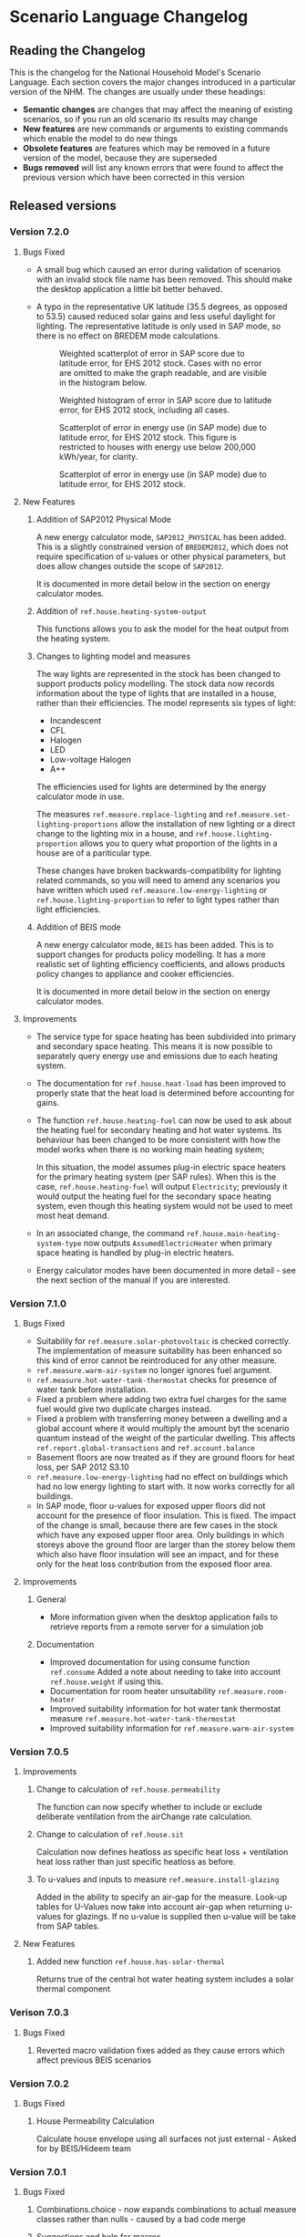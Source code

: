#+STARTUP: content
#+BEGIN_COMMENT
This is the language changelog written up as an org-mode document, so that it is not frustrating to edit. However, we must also produce a docbook version, for the rest of the toolchain to consume.

If you edit this file in emacs, whenever you save the file it will run pandoc to update the XML version. This is handled by the Local Variables: section in another comment block at the end of the file. Emacs will ask if you are happy applying that local variable when you start it up.

The build process will not do this for you right now, unfortunately, and you need to have pandoc installed.

This section is not included in the export because it is in a comment block.

If you want to cross-reference to a language element, you need to use the unique ID generated by the reference generator. There is a file produced by the nhm-language-documentation project in the simulator repository called 'xrefs.tsv', which lists the IDs produced for each element.
#+END_COMMENT
* Scenario Language Changelog
** Reading the Changelog

   This is the changelog for the National Household Model's Scenario Language. Each section covers the major changes introduced in a particular version of the NHM. The changes are usually under these headings:

   - *Semantic changes* are changes that may affect the meaning of existing scenarios, so if you run an old scenario its results may change
   - *New features* are new commands or arguments to existing commands which enable the model to do new things
   - *Obsolete features* are features which may be removed in a future version of the model, because they are superseded
   - *Bugs removed* will list any known errors that were found to affect the previous version which have been corrected in this version

** Released versions
*** Version 7.2.0
**** Bugs Fixed
- A small bug which caused an error during validation of scenarios with an invalid stock file name has been removed.
  This should make the desktop application a little bit better behaved.

- A typo in the representative UK latitude (35.5 degrees, as opposed to 53.5) caused reduced solar gains and less useful daylight for lighting.
  The representative latitude is only used in SAP mode, so there is no effect on BREDEM mode calculations.

  #+CAPTION: Weighted scatterplot of error in SAP score due to latitude error, for EHS 2012 stock. Cases with no error are omitted to make the graph readable, and are visible in the histogram below.
  [[./figures/score-bug/score-xy.png]]

  #+CAPTION: Weighted histogram of error in SAP score due to latitude error, for EHS 2012 stock, including all cases.
  [[./figures/score-bug/score-histogram.png]]

  #+CAPTION: Scatterplot of error in energy use (in SAP mode) due to latitude error, for EHS 2012 stock. This figure is restricted to houses with energy use below 200,000 kWh/year, for clarity.
  [[./figures/score-bug/energy-most-xy.png]]

  #+CAPTION: Scatterplot of error in energy use (in SAP mode) due to latitude error, for EHS 2012 stock.
  [[./figures/score-bug/energy-all-xy.png]]

**** New Features
***** Addition of SAP2012 Physical Mode
A new energy calculator mode, ~SAP2012_PHYSICAL~ has been added.
This is a slightly constrained version of ~BREDEM2012~, which does not require specification of u-values or other physical parameters, but does allow changes outside the scope of ~SAP2012~.

It is documented in more detail below in the section on energy calculator modes.
***** Addition of =ref.house.heating-system-output=
This functions allows you to ask the model for the heat output from the heating system.
***** Changes to lighting model and measures
The way lights are represented in the stock has been changed to support products policy modelling.
The stock data now records information about the type of lights that are installed in a house, rather than their efficiencies. The model represents six types of light:

- Incandescent
- CFL
- Halogen
- LED
- Low-voltage Halogen
- A++

The efficiencies used for lights are determined by the energy calculator mode in use.

The measures =ref.measure.replace-lighting= and =ref.measure.set-lighting-proportions= allow the installation of new lighting or a direct change to the lighting mix in a house, and =ref.house.lighting-proportion= allows you to query what proportion of the lights in a house are of a pariticular type.

These changes have broken backwards-compatibility for lighting related commands, so you will need to amend any scenarios you have written which used =ref.measure.low-energy-lighting= or =ref.house.lighting-proportion= to refer to light types rather than light efficiencies.
***** Addition of BEIS mode
A new energy calculator mode, ~BEIS~ has been added. This is to support changes for products policy modelling. It has a more realistic set of lighting efficiency coefficients, and allows products policy changes to appliance and cooker efficiencies.

It is documented in more detail below in the section on energy calculator modes.
**** Improvements
- The service type for space heating has been subdivided into primary and secondary space heating.
  This means it is now possible to separately query energy use and emissions due to each heating system.
- The documentation for =ref.house.heat-load= has been improved to properly state that the heat load is determined before accounting for gains.
- The function =ref.house.heating-fuel= can now be used to ask about the heating fuel for secondary heating and hot water systems.
  Its behaviour has been changed to be more consistent with how the model works when there is no working main heating system;

  In this situation, the model assumes plug-in electric space heaters for the primary heating system (per SAP rules).
  When this is the case, =ref.house.heating-fuel= will output ~Electricity~; previously it would output the heating fuel for the secondary space heating system, even though this heating system would not be used to meet most heat demand.
- In an associated change, the command =ref.house.main-heating-system-type= now outputs ~AssumedElectricHeater~ when primary space heating is handled by plug-in electric heaters.
- Energy calculator modes have been documented in more detail - see the next section of the manual if you are interested.
*** Version 7.1.0
**** Bugs Fixed
- Suitabilily for =ref.measure.solar-photovoltaic= is checked correctly.
  The implementation of measure suitability has been enhanced so this kind of error cannot be reintroduced for any other measure.
- =ref.measure.warm-air-system= no longer ignores fuel argument.
- =ref.measure.hot-water-tank-thermostat= checks for presence of water tank before installation.
- Fixed a problem where adding two extra fuel charges for the same fuel would give two duplicate charges instead.
- Fixed a problem with transferring money between a dwelling and a global account where it would multiply the amount byt the scenario quantum instead of the weight of the particular dwelling. This affects =ref.report.global-transactions= and =ref.account.balance=
- Basement floors are now treated as if they are ground floors for heat loss, per SAP 2012 S3.10
- =ref.measure.low-energy-lighting= had no effect on buildings which had no low energy lighting to start with. It now works correctly for all buildings.
- In SAP mode, floor u-values for exposed upper floors did not account for the presence of floor insulation. This is fixed. The impact of the change is small, because there are few cases in the stock which have any exposed upper floor area. Only buildings in which storeys above the ground floor are larger than the storey below them which also have floor insulation will see an impact, and for these only for the heat loss contribution from the exposed floor area.
**** Improvements
***** General
- More information given when the desktop application fails to retrieve reports from a  remote server for a simulation job
***** Documentation
- Improved documentation for using consume function =ref.consume= Added a note about needing to take into account =ref.house.weight= if using this.
- Documentation for room heater unsuitability =ref.measure.room-heater=
- Improved suitability information for hot water tank thermostat measure =ref.measure.hot-water-tank-thermostat=
- Improved suitability information for =ref.measure.warm-air-system=
*** Version 7.0.5
**** Improvements
***** Change to calculation of =ref.house.permeability=
The function can now specify whether to include or exclude deliberate ventilation from the airChange rate calculation.
***** Change to calculation of =ref.house.sit=
Calculation now defines heatloss as specific heat loss + ventilation heat loss rather than just specific heatloss as before.
***** To u-values and inputs to measure =ref.measure.install-glazing=
Added in the ability to specify an air-gap for the measure.
Look-up tables for U-Values now take into account air-gap when returning u-values for glazings.
If no u-value is supplied then u-value will be take from SAP tables.
 
**** New Features
***** Added new function =ref.house.has-solar-thermal=
Returns true of the central hot water heating system includes a solar thermal component
*** Verison 7.0.3
**** Bugs Fixed
***** Reverted macro validation fixes added as they cause errors which affect previous BEIS scenarios
*** Version 7.0.2
**** Bugs Fixed
***** House Permeability Calculation
Calculate house envelope using all surfaces not just external - Asked for by BEIS/Hideem team
*** Version 7.0.1
**** Bugs Fixed
***** Combinations.choice - now expands combinations to actual measure classes rather than nulls - caused by a bad code merge
***** Suggestions and help for macros
The desktop application now includes suggestions and help for macro arguments which are not optional.
These arguments were previously being left out, by mistake.
*** Version 7.0.0
**** New Features
***** Combinations Choice
To help with performance issues being created by using the ~combinations macro within templates combinations choice has been added to avoid the need to macro expand the scenario before validation. This expansion now happens when executing the simulaiton see =ref.combination.choice=.

***** Products Modelling
To enable modelling of some products policy changes to the NHM some new scenario language elements have been added.

For modelling of changes to energy used by appliances and cooking the =ref.measure.set-adjustment-terms= function allows you to apply a linear correction factor to the energy use of appliances or overaching energy use coooking with reference to SAP2012 L10.

For modelling the altertion of lighting elements within a house =ref.measure.lighting= has been added to alter the types of light within a house and =ref.house.lighting-proportion= has been added to allow reporting on this.
***** Health modelling
The health impact calculations from UCL and LSHTM's HIDEEM model have been integrated into the NHM.

The =ref.health-impact-of= function allows you to compute the health impact in terms of morbidity QALYS, mortality QALYS, or avoided NHS costs which result from a given change in internal temperature or fabric permeability as a result of a measure being applied.

Some supporting functions have been added to calculating the inputs to =ref.health-impact-of=.

=ref.house.permeability= represents the permeability of the house (air change rate / area).

=ref.house.sit= and =ref.house.sit-rebate= predict a realistic internal temperature in a house.

***** house.surface-area

A function =ref.house.surface-area= has been added, this returns the area of the external envelope of the dwelling (roof, floor, walls, windows and doors).

*** Version 6.5.5
**** New Features

Put back the /desired-heat-months/ property on =ref.action.set-heating-temperatures=.

This was removed in the SAP 2012 update.

This property has different behaviour to before. It now explcitly sets which months the heating will be on for. It has no effect in SAP2012 mode.

*** Version 6.5.4
**** New Features
***** Heat loss roofs and ground floors for flats
If a flat has a storey which is the top floor of its building, then it has a heat loss roof.
Similarly, its bottom storey is the bottom floor of its building (in the EHS, it is either the basement or ground floor), it will have a heat loss floor.

The measure suitability for =ref.measure.loft-insulation=, =ref.measure.solar-dhw= and =ref.measure.solar-photovoltaic= now admits flats if and only if they have a heat loss roof.
The measure suitability for =ref.measure.floor-insulation= now admits flats if and only if they have a heat loss floor.
**** Bugs Fixed
***** U-value calculation for suspended timber ground floors

This has changed from SAP 2009 to SAP 2012. It seems likely that the SAP 2009 version was a mistake.

In SAP 2009: set Rf to 0.2, then compute =Rf + 0.2=.

In SAP 2012: compute Rf based on floor insulation thickness, then compute =Rf + 0.2=.

We now implement the SAP 2012 version.

***** Stock import of solid floors

Version 6.5.0 introduced a bug where Solid floors were being reclassified as SuspendedTimber. This is now fixed.

***** Infiltrations when resetting walls.

The /infiltrations/ property in =ref.action.reset-walls= has been broken since v6.5.0. It was setting air change rate to 0.

This is now working correctly again.

***** Bug in =ref.affected-houses=
The =ref.affected-houses= command would not work correctly if used as the source group for a =ref.filter= in more than one place within a single use of the =on.construction= command.

Each =ref.filter= applied would have a cumulative effect on the contents of the next use of =ref.affected-houses=.
**** Improvements
The manual embedded in the desktop application has had additional indexing information added to it, which improves the specificity of searches for model commands.

In addition, by reading the manual for the help facility, we have learned that enclosing search queries in double quotes ="like this"= searches for the literal occurrence of the text in quotes, rather than the occurrence of all the separate words typed in.

Taken together these changes mean that when searching for model commands like =house.energy-use=, entering ="house.energy-use"= into the help will produce much better specificity of results.
*** Version 6.5.3
We don't know where this version number went.
*** Version 6.5.2
**** New Features
***** Inclusion of a test for wall thickness
Per support ticket number 83
*** Version 6.5.1
**** New Features
***** Roof Area Function

Added =ref.house.roof-area= to allow you to look at the roof area of a dwelling. This is useful when installing a solar PV measure.

**** Bugs Fixed
***** Wall Thickness

Wall thickness was not getting set in the stock import. This resulted in incorrect u-values for old solid-wall buildings.

*** Version 6.5.0
This version of the NHM has been updated to support SAP 2012 (closely, with the scenario author prevented from putting in their own override values) and BREDEM 2012 (more loosely).

This changelog primarily covers scenario language changes. For a more in-depth discussion of the energy calculator update, see ref.sap-2012-spec.

**** New Features

***** BREDEM Specific Configuration

The following three actions allow you to change some BREDEM-specific features of a house. They have no effect in SAP 2012 mode.

=ref.action.set-site-exposure= puts a house in an exposure category. This maps to a multiplier to its infiltration rate.

=ref.action.set-interzone-specific-heat-transfer= sets the rate of heat transfer from the main living area of the house to the rest of the house.

=ref.action.reduced-internal-gains= enables reduced internal gains for that house. This is supposed to apply to modern houses.

=ref.action.set-thermal-bridging-factor= is multiplied by the external area of the ddwelling to calculate the thermal bridging heat loss rate.

***** Switch Energy Calculator Modes

The =ref.scenario= element now has an /energy-calculator:/ property. This can take the values /SAP2012/ or /BREDEM2012/, and determines which rules will apply for this scenario.

There is a new counterfactual action =ref.energy-calculator=, which allows you to temporarily look at a house in a different energy calculator mode.

***** Heat Loss Intermediate Calculations

=ref.house.heat-loss= has now has an optional (unnamed) parameter which allows you to look at specific heat-loss due to /ThermalBridging/, /Infiltration/ or /Fabric/.

If you do not specify this parameter, the behaviour will be unchanged from previous releases. You will get the total specific heat loss, which is the three terms above added together.

**** Removed Features

***** Solar PV

We have removed /roof-coverage/ and /efficiency/ from =ref.measure.solar-photovoltaic=, and replaced them with /size/, which is the peak power rating of the installation measured in kW.

***** Responsiveness

The =scale.responsiveness= action has been removed. With hindsight, it was a bad feature, and we do not believe it has ever been used.

Removed the /of:/ property from =ref.house.heating-responsiveness=, since only the responsiveness of the primary space heating system is always relevant.

***** Thermal Mass

The NHM now uses a simplified method for calculating the thermal mass of a dwelling.

=wall.k-value= has been removed.

=ref.action.reset-floors=, =ref.action.reset-walls= and =ref.action.reset-roofs= have had their /k-value/ and /party-k-value/ properties removed.

**** Semantic Changes

A number of actions in the NHM are designed for tweaking values from SAP tables. In SAP 2012 mode, they will no longer have any effect:

 + =ref.action.reset-floors=
 + =ref.action.reset-roofs=
 + =ref.action.reset-doors=
 + =ref.action.reset-glazing=
 + =ref.action.reset-walls=
 + =ref.action.set-heating-schedule=
 + =ref.action.set-heating-temperatures=

*** Version 6.4.0
**** Bugs fixed
***** Flags and reports work on def-action
If an action was used at the top level of a =ref.def-action= command with the =update-flags:=, =test-flags:= or =report:= keyword arguments, and referred to in two places within the scenario, the later references would not update or test flags, or perform reporting.
***** Mistake with hypotheses
In certain fairly rare conditions, the =rise-in=, =fall-in= and =original= functions would return the wrong result when evaluated within a hypothetical situation. This has been remedied.
***** Improvements to the manual
- The heating control measure suitability has been changed to be (hopefully) more readable
- The documentation for =ref.house.annual-cost= has been changed to be more descriptive.
**** New features
***** Multiple stocks
You can now specify multiple stocks in a scenario by supplying a list of values to the scenario's =stock-id:= argument; for example writing =stock-id: [a b c]= will use all the houses from stocks =a=, =b=, and =c= together.
This does not affect old scenarios with a single stock, but should make it easier to work with stocks for multiple countries.
***** Automatic use of =filter=
It is now possible to write logical tests in any place where you would write a group of houses.
The logical test will have an "implicit" =ref.filter= command added to it, so where you would previously have written =(filter (X))= you may now write just =(X)=.
Note that to use =filter='s second argument (a specific set to filter, rather than the whole population) you will still have to write it out in full.
***** Addition of =fail-unless=
The =ref.fail-unless= command has been added, to make a common pattern easier to write.
*** Version 6.3.2
**** Bugs fixed
***** Batch reports work properly in the desktop application
A mistake whereby only the last year's output for reports from each part of a batch run was present in the output in the desktop version of the NHM has been fixed.
*** Version 6.3.1
**** Bugs Fixed
***** Summer Boiler Efficiencies
Changed the default summer boiler efficiency to -10% (10% less than the winter efficiency) based on a re-analysis of the Product Characteristics Database 2009 (PCDB).

Added a note to the manual to explain when this number is and is not likely to be accurate.

**** New Features
***** Choose how to weight your stock.
      =ref.scenario= now has a field /weight-by:/ which accepts any number, or any function of a house which produces a number.

      The intention is that you could use =ref.house.static-number= here to weight based on the household weight instead.

      The default value for the /weight-by:/ field is =weight-by: (house.weight)=. This weights by the survey's dwelling case weight, so this feature will not change the behaviour of any existing scenarios.

**** Semantic Changes
***** Stock weights are now decimals
      Previously, you could input the dwelling case weight and household case weight in the stock as decimals, but they would be rounded to integers before use.

      We have removed this rounding step.

*** Version 6.3.0
    These are fixes relating to [[https://cseresearch.atlassian.net/browse/EXS-108][EXS-108]].

**** Bugs Fixed
***** Space heating systems used the total hot water fraction
      Space heating systems were incorrectly calculating their share of the space heating output by comparing their space heating fraction to the total hot water fraction (summed over all sources of hot water). This bug has now been fixed.

**** Obsolete Features
***** Point-of-use-hot-water
      =ref.measure.point-of-use-hot-water= is now obsolete. This measure was used as a backup water heater when a dwelling's boiler was broken. This backup behaviour now happens automatically as specified by SAP, so the measure is no longer useful.

**** Semantic Changes
***** Space heating fraction is now derived
      The space heating fractions are now derived according to SAP 2009 when you run the energy calculator. The following rules apply:
   + If a primary heater is present, calculate the secondary heating fraction based on the primary heater, as per SAP table 11.
   + If no primary heater is present, assume 10% of the heat will be generated by secondary heaters ("Other electric heaters in SAP table 11"). Produce the other 90% from assumed portable electric heaters.
   + If no secondary heater is present, but the primary heater is a storage heater, then secondary heating is *required*. Assume the portable electric heaters are the secondary heater.
   + If no secondary heater is present, generate the remaining heat from the primary heater.

Note that, for heat-pumps, we use the /Heat pump, data from Table 4a/ entry of Table 11 (10% of heat produced by secondary system). This is because the model does not have the data required to implement the lookups in Appendix N.

***** Removed concept of water heating fraction
      SAP 2009 does not have a concept of a water heating fraction. All the hot water should be produced by the primary system if present, or the secondary system if the primary is missing, or by assumed electric heaters if no water heaters at all are present. This is now correctly implemented.

***** Automatic behaviour when breaking the boiler
      =ref.measure.break-boiler= no longer includes the properties /room-heater/ and /water-heater/. Portable electric heaters will now automatically be used as backups for missing heating systems as specified by SAP 2009.

***** Removed backup property from room heaters
      =ref.measure.room-heater= no longer has a /backup/ property. This property is no longer useful as we are automatically using portable electric heaters as backup heaters. Existing scenario which use /backup/ will need to be amended to remove it.

***** Removed scale.efficiency
      =scale.efficiency= has been removed from the language. We decided that it was redundant - you can easily create a template which does the same with other language pieces. Additionally, its behaviour was confusing when applied to homes with boilers, as they have two efficiency numbers (winter and summer).

***** Explicit winter and summer efficiency for boilers
      =ref.measure.standard-boiler= and =ref.measure.combi-boiler= no longer have a /efficiency/ property. This has been replace with two properties /winter-efficiency/ and /summer-efficiency/. These may be set as a proportion.

      There is an additional option for /summer-efficiency/: it may be specified as 0 or a negative number. In this case, our actual summer efficiency will be that much lower than /winter-efficiency/ value.

      The default value for /winter-efficiency/ is the same as the previous default value for /efficiency/.

      The default value for /summer-efficiency/ is -1%. (That is, 1% lower than winter efficiency). This is based on a linear regression against the 2009 Product Characteristics Database (PCDB) data, which found this relationship to be true for almost all boilers in that dataset.

***** Renamed measure.change-boiler-efficiency
      =measure.change-boiler-efficiency= has been renamed to =ref.action.change-efficiency=. It's /to/ argument has been removed and replaced with /winter-efficiency/ and /summer-efficiency/, which behave in a similar way as described above for installing boilers.

      One of /winter-efficiency/ or /summer-efficiency/ may be left unset for this action, in which case the existing value will be kept.

      /winter-efficiency/ is also used as the main efficiency for other types of heaters than boilers (and as COP for heat pumps).

      /summer-efficiency/ is ignored for heaters which are not boilers.

***** house.heating-efficiency changes
      =ref.house.heating-efficiency= now has an additional property /measurement/.

      This can take one of three values: /Winter/, /Summer/ and /InSitu/.

      Winter and Summer return the relevant seasonal efficiencies for boilers, and are identical to the previous behaviour of house.heating-efficiency for other kinds of heat sources.

      InSitu calculates an effective efficiency for the heating system by taking the amount of heat it supplied and dividing it by the amount of fuel it used. This is useful if you want to get an idea of the effects of SAP's internals.

*** Version 6.2.2 [8th October 2015]
**** Bugs Fixed
***** house.all-walls matched all houses
      A mistake in the code for =ref.house.all-walls= caused it to be true in all cases. This bug has now been removed.
***** house.sum-transactions case-sensitivity
      The =ref.house.sum-transactions= function was unable to restrict the transactions summed using transactions whose tags included capital letters. This made it impossible to sum capital cost transactions, as they are tagged =:CAPEX=; behind-the-scenes this was caused by the automatic lowercasing of all user-entered flags and tags, but a lack of lowercasing of the built-in tags.

      This has been fixed so that the transaction matching is consistent with all other tag matching (it is case-insensitive).
***** Transaction tags reference includes capex
      The automatically generated list of all default transaction tags accidentally omitted the =:CAPEX= tag; that tag should now be in the list.
**** New features
***** Improvement to =select.weighted=
      The documentation to =ref.select.weighted= has been improved in response to user feedback, and the weight function can now be specified as the first argument without having to use the superfluous =weight:= keyword.
***** Easier date specification
      As many of the dates written in scenarios are annual, you can now write years instead of full dates to indicate the first of January; for example, =01/01/2014= can now be written simply as =2014=.

      In addition, annual date ranges which previously were written as 'regularly' can now be written as two literal dates with two dots between them. For example =01/01/2014..01/01/2020= is equivalent to =(regularly from:01/01/2014 until:01/01/2020)=. This also admits the above shorthand, so you can write =2014..2020=.
***** Improvement to =ref.house.sum-transactions=, =ref.net-cost=, =ref.predict-obligations= and other transaction-related functions
      All functions which match transactions can now specify a list of required and forbidden tags using patterns, which work in the same way as the =test-flags:= argument on measures. This should simplify the production of aggregate information.
**** Semantic changes
***** Changes to built-in tags
      In previous versions, all built-in transaction tags started with a colon, like =:CAPEX=, =:subsidy= and so on. All of these tags are still produced, but additional tags are also added which don't start with a colon, like =CAPEX= and =subsidy=. This makes it easier to write commands which match these tags.
*** Version 6.2.1 [Not published]
**** Bugs Fixed
***** Stock import not using draught stripped proportion
      A mistake in the DTO importing code caused the draught stripped proportion field to be ignored, leaving dwellings in the stock with a draught stripped proportion of 0 (the default if unspecified).
      This bug has been fixed, but will only affect newly imported stocks.
*** Version 6.2.0 [Not published]

    This version was not published, and only exists for technical reasons of little interest.

**** New features
***** More useful handling of =Electricity= as a fuel
      The =Electricity= fuel type is normally only used in the model to describe what kind of heating system you want to put in, or what the heating fuel of a house is. Energy use is broken down into =PeakElectricity= and =OffPeakElectricity=, and the =Electricity= consumed is internally always zero (to prevent double-counting).

      In response to DECC request EXS-64, the definition for =ref.house.energy-use=, =ref.house.fuel-cost= and =ref.house.emissions= have been amended to treat the argument =by-fuel: Electricity= as a special case, which will always compute the sum of the values that would be produced if you used =by-fuel:PeakElectricity= and =by-fuel:OffPeakElectricity=.

      The behaviour of these terms and the rest of the model is unchanged in all cases except when =by-fuel: Electricity= is supplied, so (for example) you will still want to supply separate peak and off-peak prices in tariff definitions.

      This change was made to resolve JIRA ticket EXS64.
**** Semantic changes
***** Change to =Electricity= handling in =ref.house.fuel-cost=, =ref.house.energy-use= and =ref.house.emissions=
      As mentioned in /new features/ above, these functions now behave differently if you use them with the argument =by-fuel:Electricity=. Previously =house.energy-use= and =house.emissions= would always return zero, and =house.fuel-cost= /could/ produce a value, but only for strangely defined tariffs. These functions will now compute the sum of the values for =PeakElectricity= and =OffPeakElectricity= instead.
*** Version 6.1.0 [30th July 2015]
**** New Features
***** Addition of =ref.house.flags= and extension of flag matching
      The =ref.house.flags= element has been added, which is useful in reports to output which flags from many possibilities are are on a house, rather than producing one column for each flag. This was added to make a scenario for the CCC easier to analyse.

      As part of this change, the rules for matching and adjusting flags have been extended (in a backwards-compatible way) to support more complicated pattern matching. To give some examples, you can now use =test-flags: [something-*]= to test whether a house has a flag starting with =something-=, or =update-flags: [!something-* something-or-other]= to remove all flags starting with =something-= and then add a flag =something-or-other=. More complicated patterns are supported; see the documentation for a flag related element for more details.
***** Addition of =ref.house.has-solar-photovoltaic=
      You can now use =ref.house.has-solar-photovoltaic= to test whether a house has solar PV or not. This was added as a request from DECC central modelling.
***** Improved performance for loans
      The model's performance when simulating many loans should now be faster, especially when loans have the =tilt:= parameter specified. This work was done whilst looking at a scenario which involved a lot of loans.
***** Change to the handling of build year in stocks
      In response to JIRA request EXS-43 the way dwellings are created from stocks has been changed so that houses are constructed on their build year; this is the very first thing that happens in each year.

      To make this easier to use correctly in a scenario, the top-level =ref.on.construction= command allows you to schedule commands to be run whenever new dwellings are constructed.
***** Amendment to =ref.summarize=
      The =ref.summarize= command now allows the set to summarize to be specified as the second unnamed argument, as well as using named argument =group:=. This change was made to improve consistency with other set-processing commands. The existing syntax remains compatible.
**** Semantic changes
***** Change to the handling of build year in stocks
      Because cases from the stock now only appear in the simulation from the start of their build year onwards, old scenarios whose start date was earlier than the build date of some cases in a stock may produce different results, as previous anachronistic dwellings will no longer be present in the simulation. For example, if you were to run a scenario with start date 1/1/0000 it would now typically have no houses at scenario start.
**** Bugs fixed
***** Error in =repeat= removed
      In previous versions the =ref.repeat= command would incorrectly preserve only the value of the first modified variable defined to be =on:simulation= when more than one such variable was used in the =preserve:= argument. The =preserve:= argument now works correctly.
*** Version 6.0.0 [8th June 2015]
**** Semantic changes
***** Change to random number generation
      Unfortunately the mechanism introduced to support repeatable use of random numbers within the =ref.scheduling.repeat= command in v5.1.4 also introduced some statistical artifacts in random numbers consumed within hypotheses that never become true. For example, if you were to use a uniform random number to perturb the objective in the =ref.in-order= command, it would not be as uniform as it should be. In this version those artifacts have been fixed, at the expense of consistency of randomness between the two versions.

      This issue was detected during the development of RHI scenarios.
***** Stricter validation of =ref.lookup= and =lookup-table=
      In previous versions, you could define a =ref.lookup= or =lookup-table= which tried to match functions on values they would never produce (for example, checking whether a dwelling's region was =MainsGas= by mistake). From this version onward, the coordinates in lookups and lookup tables are validated against the possible values for the associated key function.

      This change was made in response to a mistake in an RHI policy scenario where the wrong key function was accidentally used, which caused unexpected behaviour in the scenario.
***** Stricter validation of =ref.is=
      =ref.is= now produces validation warnings if some of the values to match are not possible outputs from the function being tested. For example, if you were to write =(is house.heating-fuel MiansGas)= (a typo), a validation error message will be produced which indicates that =MiansGas= is not a possible value for =house.heating-fuel=.

      This change was made because of confusion during the development of RHI scenarios caused by its lack.
***** Defaults in =ref.context.carbon-factors=
      In previous versions of the model, the default carbon factors were taken from SAP 2009. If you specified new carbon factors using =ref.context.carbon-factors=, the defaults would be entirely replaced. For example, writing

      #+BEGIN_SRC lisp
        (context.carbon-factors
         (group fuels:PeakElectricity
                carbon-factor: 0.5))
      #+END_SRC

      would set the =PeakElectricity= factor to 0.5, and all other factors to an implicit zero. This has been changed so that the default SAP 2009 carbon factors are retained unless a =group= in =ref.context.carbon-factors= replaces them.

      This change was made in response to some confusion caused in a scenario developed by the CCC.
***** Restricted precision in efficiencies
      The precision with which efficiencies are represented has been restricted to 0.1% across the model.

      This change was needed to improve memory efficiency so as to make some complex scenarios developed for the RHI feasible to run.
***** Reduced precision for energy use and carbon emissions
      The precision with which energy use and carbon emissions are represented has been reduced from a 64-bit IEEE 754 floating point number to a 32-bit IEEE 754 floating point number. This should not have any practical impact, but it will produce very small changes in the values produced by existing scenarios for these quantities, and marginally reduce the precision with which they can be represented. However, the loss of precision will be far from the decimal point.

      This change was needed to improve memory efficiency so as to make some complex scenarios developed for the RHI feasible to run.
**** New features
***** Hybrid Heat Pumps and Gas Heat Pumps
      The model's representation of heat pumps has been changed to allow non-electric heat pumps and hybrid heat pumps to be represented. Existing heat pumps in scenarios will still default to electricity, as these changes only take effect when the new parameters to =ref.measure.heat-pump= are supplied.

      The treatment of non-electric heat pumps is identical to electric heat pumps, except the fuel consumed is all of one sort (rather than being peak / off-peak). The =fuel:= argument to =measure.heat-pump= can be used to select a fuel.

      Hybrid heat pumps are represented in a manner suggested by the RHI team; three additional parameters are provided:

      1. =hybrid-fuel:=, which specifies the fuel used by the burner in the hybrid part of the heat pump,
      2. =hybrid-efficiency:=, which is computed to determine the efficiency of the hybrid part of the heat pump, and
      3. =hybrid-ratio:=, which is a list of twelve numbers intended to be used to set the heat-pump to hybrid burner output fraction in each month of the year.

      When a hybrid heat pump is installed, all hot water is produced using the hybrid fuel at the hybrid efficiency. In each month of the year, space heat is produced according to the hybrid ratio for that month (if the hybrid ratio is 1, all space heat is produced from the hybrid fuel at the hybrid efficiency; if 0, the space heat is produced using the heat pump as normal).

      This is in line with the indications given in [[#http://www.daikin.co.uk/binaries/FINAL%20-%20Installer%20Brochure%20-%2010.02.2014_tcm511-305363.pdf][this documentation]] about the Daikin Altherma hybrid heat pump.

      /Users should note/ that this approach suffers from the same problems as using an average seasonal performance factor for a heat pump, but with some additional complications. The performance of a heat pump is determined by a (typically asymmetric, nonlinear) function of the circulating temperature and the heat store temperature. These two values are in turn functions of exterior temperature, emitter performance, the dwelling's heat loss, and thermostat settings. A choice of SPF, and equally of the monthly hybrid ratios, implies a choice of distribution over all of these factors which can then be used to produce an average performance; such an average performance will by systematically biased when the distribution over one of the factors changes (for example when considering the geographical relationship to climate). In addition, because a hybrid heat pump is likely to select fuel based on /economic/ considerations, the hybrid ratios also imply an additional choice of relationship between the costs of different fuels.

      These changes were added to aid modelling the RHI.
***** Opimisation with the =ref.in-order= element
      To support modelling the renewable heat incentive, the =in-order= command has been added. This is a fairly flexible command which can perform actions in an optimal order presuming certain conditions pertain (mainly that the quality of the actions must be independent). This can be used to allocate the most cost-effective measures subject to supply-chain constraints, for example.

      This was added to support modelling the RHI, and the CCC's analysis of the fifth carbon budget.
***** Defining supply chains with the =ref.consume= command
      As a convenience for representing supply chains, or other constrained resources the =consume= command has been added.

      It is an action which either takes some amount off a variable representing a limited quantity, or fails if there is not enough left for that to be possible. Used within a =do= command, it prevents the command from exhausting the limited resource.

      This was added to support modelling the RHI, and the CCC's analysis of the fifth carbon budget.
***** Computing expected future values (like present cost) with =ref.future-value=, =ref.exponential-discount= and =ref.house.annual-cost=

      To support modelling the renewable heat incentive, and because it will be of wider user, the old =npv= function has been superseded by a more flexible replacement set of tools.

      Firstly, the =future-value= element has been added; this will predict the (un-discounted) sum of any other function over some horizon. To produce a discounted sum, the =exponential-discount= term has been added, which computes an exponentially discounted version of another function, when used inside =future-value=. Finally, since the previous version of npv always computed the discounted sum of all annual costs a house would have to pay, the =house.annual-cost= element has been added.

      The behaviour of the old NPV can be reproduced with:

      #+BEGIN_SRC
      (def-function old-npv
        (+ (net-cost)
           (future-value
            predict:[]
            horizon:10
            (exponential-discount
             rate:5%
            (house.annual-cost)))))
      #+END_SRC

      However, unlike the old NPV, you can modify the function to be predicted (so it can be a restricted subset of costs, or something which is not a cost), you can change the discounting rule to be anything you would like (for example, =ref.hyberbolic-discount= has also been added), and you can control which time-sensitive aspects of the calculation should or should not be predictable.

***** Predicting annual costs with =ref.house.annual-cost=
***** Newly named =ref.capital-cost= and =ref.net-cost=
=capital-cost= is a new name for =cost.capex=, and =net-cost= is a new name for =cost.sum=. These were chosen with the RHI team, to try and make functions using them more readable. Their documentation has also been improved.
***** Unified reports with =ref.def-report=
      Aggregate and probe reports have been replaced with a single unified syntax for defining a report in the =def-report= command.

      To use this, you write =def-report= in your scenario to define a new report, and then you can use the =send-to-report= action or the =report:= argument on most actions in the model to report on a house. For example

      #+BEGIN_SRC
        (def-report my-report
          (cut name:by-morphology MORPHOLOGY FORM)

          (column name:ENERGY value: house.energy-use aggregates: [mean min max])
          (column name:MORPHOLOGY value: house.morphology)
          (column name:FORM value: house.built-form))
      #+END_SRC

      Defines three outputs:

      1. a disaggregated report with the three named columns, called =my-report=
      2. a default summary report, with the mean, min and max of the energy column, broken down by where the report is used and the success or failure of measure that communicate with it, called =my-report-summary=
      3. an additional summary report with the mean, min and max of the energy column broken down by morphology and built form, called =my-report-by-morphology=

      To use the report, you can then write

      #+BEGIN_SRC
        (on.dates (regularly)
                  (apply (send-to-report my-report)))
      #+END_SRC

      This will update the disaggregated and aggregated outputs every year

      In addition, where you would previously have used a =probe= around a measure, you can now write:

      #+BEGIN_SRC
        (measure.wall-insulation type:cavity ... report: my-report)
      #+END_SRC

      This will log into the report before and after any house has this measure applied to it, including information about:

      - all the requested columns
      - what house is being reported on
      - why the house is being reported on (i.e. which measure sent it to the report)
      - the date
      - whether or not the state of affairs in the report is ultimately selected to become true (for example when used in a choice alternative)

      This feature was added with the =in-order= command, to provide an easy way to see disaggregated and aggregated effects of performing it. There was no existing feature which would allow disaggregated information from such a command.

***** Consistent heating fuel with =ref.house.heating-fuel=
      The =house.main-heating-fuel= command produces an inconsistent coding with all other parts of the language that refer to fuels, which used underscores to separate words rather than uppercase (so =MainsGas= was instead =MAINS_GAS=). =ref.house.heating-fuel= has been added as an alternative which uses a consistent coding.

      This change was made as the confusion caused some unexpected mistakes in the development of RHI scenarios.
***** Addition of =ref.round= function
      The =ref.round= function allows you to round a numeric value to the nearest, least greater, or greatest lesser multiple of of another. This was added to help express uncertainties in the renewable heat incentive, without having ridiculous degrees of spurious precision.
***** Increased memory efficiency
      To support modelling some RHI scenarios, various bits of the model have been tuned to be more memory efficient. This should also improve the speed of validation, and the speed with which large scenarios run. It may also marginally reduce the speed with which simpler scenarios run, as an unvaoidable trade-off.
**** Obsolete features
***** Categorical function =ref.house.main-heating-fuel=
      As mentioned, this has been superseded by =ref.house.heating-fuel=. The old form has not been removed, so the semantics of existing scenarios are unchanged. However, it is a potential pitfall, and ought to be phased out.
***** Renaming of =ref.cost.sum= and =ref.cost.capex=
      As mentioned above, =cost.sum= has been renamed to =net-cost= and =cost.capex= to =capital-cost=. Their meaning is unchanged, but their previous naming has repeatedly caused some confusion; in particular, =net-cost= seems like more appropriate terminology.

      This change was made to clarify the definition of NPV functions in RHI and CCC scenarios.
**** Bugs removed
***** Delayed actions are no longer scheduled if they are in a hypothesis which does not succeed
      In previous versions, if you used =ref.action.delayed= within a hypothetical which was not selected, the action would still be performed. For example, writing
      #+BEGIN_SRC
        (under
         (action.delayed
          action: (measure.wall-insulation)
          delay: "0 seconds")
         evaluate:1)
      #+END_SRC
      Would cause the house to get wall insulation, even though the measure was happening in an =under= statement and so should have no side-effects.
*** Version 5.1.4 [March 2015]
**** Semantic Changes
     - The addition of =repeat= required a change to the way random numbers are stored and moved in the scenario. This will change the behaviour of existing scenarios which use random numbers. As of this version, using a random number within one hypothetical condition does not affect the random numbers produced in other hypothetical conditions. This means that, for example, when the repeat action repeats a use of the =sample= command, the same sample is produced.
     - Insulation measures have been changed so that they will no longer validate without having a thickness supplied.
**** New Features
***** Addition of =ref.scheduling.repeat=
      A new element =ref.scheduling.repeat= has been added, which can be used inside =on.dates= to repeat the execution of things like =apply= until a particular condition is met.

      In addition, the repeat element can be configured to re-try its actions from scratch, preserving only the side-effects on a user-defined list of variables, allowing for a very limited kind of optimisation. For example, you can repeatedly attempt the offering of a subsidised measure with a non-linear takup against subsidy level, preserving only changes to the level, until sufficiently many measures are taken up.
***** Stricter validation of insulation measures
      All the insulation measures have been modified so that they /require/ a value for the =thickness:= argument. In previous versions, it was legal to write the measures without a thickness, but the default value for the thickness, resistance and u-value are all zero. The way that the model keeps track of the presence of insulation is through a change to the thickness, so a measure without a thickness would not affect the insulated status of the wall, as far as the model is concerned.

      Since this caused some understandably confusing results, a validation rule has been added requiring the thickness to be positive.
**** Bugs removed
***** Mistake in =ref.decrease=
      In previous versions, the implementation of decrease was reversed, so that =(decrease x 1)= was equivalent to =(set x (- 1 x))= rather than =(set x (- x 1))=.
*** Version 5.1.3
**** Language Changes
***** Improvement of =interpolate=
      The =ref.interpolate= function has been improved to support linear interpolation into an arbitrary piecewise curve; instead of interpolating between two points, you can now specify as many points as you like. This is also possible using the =lookup-table= macro, but a direct use of interpolate may be easier to read and write, and can extrapolate beyond the ends of the function if desired.

      This is intended to be useful for specifying pricing or sizing functions derived from real data, and was done for modelling the RHI.
***** Improvement of =finance.with-loan=
      =ref.finance.with-loan= has been improved so that the =term:=, =rate:= and =tilt:= arguments can all be specified using run-time functions rather than fixed constants.

      These changes were required for modelling the RHI.
***** Change to definition of NPV
      =ref.npv= has been redefined so that the =discount:= argument is used to discount future costs according to a annual geometric progression whose multiplier is 1/(1+rate). Previously, the discount argument discounted costs according to an annual geometric progression with a multiplier of (1-rate).

      This makes the discount rate for NPV analogous to the current rate of interest, rather than the degree of depreciation of uninvested capital as it was before.

      This change was required for modelling the RHI.
*** Version 5.1.2
    This version number was skipped for reasons to boring to describe.
*** Version 5.1.1
**** Language Changes
***** Sequencing of probe outputs
      Probe elements behaviour has been changed so that report columns are produced in the same order as the =capture:= argument lists them.  Previously they were produced in alphabetical order. In a related change, the documentation for probes has been updated to point out that the =name:= argument for any probed value can be used to determine the column heading in the report.
***** Improvement of solar PV model
      The solar photovoltaic model now distinguishes between energy used within the dwelling and energy exported to the grid. Scenarios can set the maximum proportion of generation which can be used within the dwelling, and a new fuel type has been introduced to allow the price for exported electricity to differ from the price of consumed electricity.
***** Improvement of =ref.action.remove-fuel-charge=
      =action.remove-fuel-charge= can now be used to remove /all/ additional charges included in a dwelling's tariff, without having to know which charges may have been added. This is useful in performing a calculation within an =under= function in which you want to be sure that a certain set of tariffs are being used, such as when calculating a SAP score.
***** Addition of random number state to sequence report
      The sequence report now has an additional column which gives the random number generator's internal state after each event is processed. This is only useful for determining at what point the random behaviour in two different runs has diverged.
***** Improvements to include and ~module
      To help with the creation of reusable modules, a new include elemnt has been added, =include-modules=, which /only/ includes modules or other =include-modules= statements in the top level of the referenced scenario. In addition to this, it is now legal to define a module twice; only the first definition has any effect.

      The upshot of this is that if you have modules which depend on each other, you no longer need to make sure you only include each of these dependencies once.

      In addition, local names within a module can now be written directly by prefacing them with a slash; for example, the following

#+BEGIN_SRC lisp
    (~module M
          (template T [] /my-identifier))
#+END_SRC

      is equivalent to

#+BEGIN_SRC lisp
    (template M/T [] M/my-identifier)
#+END_SRC

      This special handling also applies to names starting with =#/= or =!/=, in which cases the module name is inserted before the slash, but after the punctuation.
***** In-scenario assertions added
      To make it easier to check scenarios are working as intended, the =ref.assert= element has been added to the language. This can be used within any of the scheduling elements (like =on.dates=), to test that a given condition holds at a certain point in the scenario, either for every house in a particular set, or for the simulation as a whole. Assertions can be configured to produce a warning, or to stop the simulation from running if they fail.
***** house.insolation element added
      =ref.house.insolation= is a new element which lets you determine the average amount of insolation on an inclined plane under current weather conditions for the house, in kWh/year.

      This was added to support modelling the RHI, specifically to implement the MCS methodology for sizing solar thermal.
***** house.air-change-rate added
      =ref.house.air-change-rate= is a new element which lets you access the energy calculator's prediction of the air change rate within a house.
***** house.volume added
      =ref.house.volume= is a new element which provides the volume of a house in cubic metres.
***** house.heat-load added
      =ref.house.heat-load= is a new element which provides the mean heat load in a house. It was added to support modelling the RHI.
***** Simpler referencing
      In previous versions of the NHM, references to previously defined variables, actions, tests and so on had to be preceded with a =#= symbol. It is now possible simply to use the name, without a =#= symbol, although the old syntax is still supported.
***** Improved error messages
      The error messages associated with some common scenario mistakes have been improved, to better signal the nature of the error.
***** Bounds checking on values calculated at runtime
      Most values which are computed at runtime are now bounds-checked, and warnings will be generated if they are not sensible. Checked values include heating system efficiencies, sizes, capex, opex, and hot water tank sizes; for example, if a measure's pricing function produces a negative price, a warning will be generated and the price will be clamped to zero.
***** Profiling information
      The top-level scenario element now has an argument =profile-depth:= which can be used to profile the running of your scenarios; if it is set to a positive number, an additional report will be generated showing how long different parts of the scenario are taking to run.
***** Multiple-value set, with counterfactuals
      The =set= action can now set multiple values at once, and can impose a counterfactual condition for computing those values. This makes it a more efficient alternative to repeated use of the =under= function, for example in the case where disaggregated fuel use is required under some complex set of counterfactual assumptions:

#+BEGIN_SRC lisp
    (set
          [mains-gas electricity]
          [(house.energy-use by-fuel:mainsgas) (house.energy-use by-fuel:peakelectricity)]
          under:(my-assumptions-template))
#+END_SRC

**** Bugs Fixed
***** Uninsulated lofts imported correctly
      An oversight in the stock import code which meant that only dwellings with some loft insulation were considered to have a loft has been corrected; the EHS variable =FLITYPES= in the =services= file is now used to determine the presence of a loft. This increases the number of dwellings suitable for loft insulation in most stocks.
***** Non-determinism eliminated
      A programming error which produced a very occasional non-determinism between runs has been eliminated, ensuring total repeatability of pseudorandom model behaviour.
***** Validation faults corrected
      A fault in =set= which broke the validator when the first argument (the variable to set) could not be resolved has been corrected.

      Various other validation errors have been made more informative.
***** Energy calculation ventilation effects corrected
      A fault in the energy calculator has been corrected. Previously, the SAP adjustment which increases household ventilation in low-ventilation buildings was applied /before/ the SAP adjustment which takes account of local wind speed when calculating the air change rate for a house. This caused a small excess increase in air change rate for those houses in which the structural air change rate was below 1, but the effect of local exposure would have raised it above one. The adjustments are now applied in the correct order (exposure effects first, occupants' adjustment second).

      The effect of the correction is small; under SAP 2012 assumptions, for the EHS 2012 stock, the mean energy use has decreased from 22772.73 kWh/year to 22753.2 kWh/year. The maximum has been reduced from 323656 to 323616, and the minimum from 3206 to 3162
*** Previous versions
    This changelog ends here; there are changelogs for previous versions stored in the source control system, which are available on request.
** Future features
   These are features which have been requested for future versions.
*** Commands to create houses from archetypes
    At the moment houses can be copied with =ref.action.construct= or destroyed with =ref.action.demolish=. These commands are of limited use because:

    - They can only create copies of existing houses
    - They cannot reweight the copies

    In a future version, the stock will be extended to allow storage of /archetypal/ houses, with zero weight, which represent buildings that might be constructed in the future. New language commands will allow you to construct new houses within simulation by creating them from the archetypes in the stock. This will allow you to define expectations for new build, without having to find analogous existing houses and copy them.
* Energy Calculator Modes

The NHM energy calculator can operate in several different /modes/.
Changing the calculator mode affects man of the input assumptions the energy calculator uses.

The energy calculator mode can be set for the whole scenario using the =energy-calculator:= argument to the =ref.scenario= command.
It can be changed for a particular calculation using =ref.under= or with the =ref.counterfactual.energy-calculator= command.

Here is a summary of what assumptions are used in each mode. The *Physical parameters* below cover u-values and glazing parameters (frame factor, light transmission and so on).

** BREDEM2012 Mode

- Physical parameters :: Initial values are taken from the stock. The values in the stock are in turn determined by the ~imputation-schema.xlsx~ file which is included in the stock zip file.

     If your scenario puts in insulation measures the u-values resulting will be determined by what you have written on the measure. Any measure you write must be told a resistance or a u-value. These scenario parameters will update or replace the u-values on the relevant fabric in the house.

     Similarly, glazing measures may change the glazing-specific parameters.
- Lighting coefficients :: Lighting energy use is determined using the following coefficients for different types of lighting:

     | Lighting     | Times SAP Incandescent |
     |--------------+------------------------|
     | Incandescent |                      1 |
     | CFL          |                    0.5 |
     | Halogen      |                    0.5 |
     | LED          |                    0.5 |
     | LV-Halogen   |                    0.5 |
     | A++          |                    0.5 |

     This corresponds to the SAP and BREDEM lighting equation, and includes an embedded assumption that 1/3 of all lights are always incandescent (rolled into the CFL coefficient).

- Solar panel :: Solar PV panel own-use proportion is defined by the scenario.
- Calibration rules :: Calibration rules (=ref.context.calibration=) are used if they are given in the scenario.
- Occupancy :: The occupancy recorded in the stock is used.
- Cooking coefficients :: BREDEM 2012 cooking coefficients are used. These differ a bit from SAP 2012 coefficients.
- Appliance coefficients :: BREDEM 2012 appliance demand coefficients are used. These are slightly lower than SAP 2012 coefficients.
- Heating parameters :: Scenario heating parameters are used, with model defaults if none are specified. The model defaults are:

  - 19 degrees living area demand temperature (following the Cambridge Household Model, by DECC's preference).
  - rest of dwelling temperature difference of 3 degrees (again per CHM).
  - Heating on from October to May.
  - Heating on from 7:00-8:00 and 18:00-23:00 on weekdays and 7:00-23:00 on weekends.
- Weather :: Scenario weather is used, with the model default of SAP 2012 regionally averaged weather if nothing is given. Latitude for solar radiation calculations is taken from the dwelling's region's representative latitude.
- Carbon factors :: Scenario carbon factors are used, or zero if nothing is specified.
- Fuel prices :: Scenario tariffs are used, or zero if nothing is specified.
- Reduced internal gains :: Reduced internal gains are allowed, but off by default.

** SAP2012 Mode

- Physical parameters :: Values are always looked up from a set of hard-coded internal tables. These tables reflect changes in the insulation and glazing status of the building, so using insulation measures will typically change u-values, but the measures' u-value and resistance parameters are ignored (only the thickness or glazing type matter).

- Lighting coefficients :: Lighting energy use is determined using the following coefficients for different types of lighting:

     | Lighting     | Times SAP Incandescent |
     |--------------+------------------------|
     | Incandescent |                      1 |
     | CFL          |                    0.5 |
     | Halogen      |                    0.5 |
     | LED          |                    0.5 |
     | LV-Halogen   |                    0.5 |
     | A++          |                    0.5 |

     This corresponds to the SAP and BREDEM lighting equation, and includes an embedded assumption that 1/3 of all lights are always incandescent (rolled into the CFL coefficient).

- Solar panel :: Solar PV panel own-use proportion is defined by SAP as 1/5.
- Calibration rules :: Calibration rules (=ref.context.calibration=) are disabled in all cases.
- Occupancy :: SAP standard occupancy is used in all cases.
- Cooking coefficients :: SAP 2012 cooking coefficients are used.
- Appliance coefficients :: SAP 2012 appliance coefficients are used.
- Heating parameters :: SAP 2012 heating schedule and demand temperature are used.
- Weather :: SAP 2012 regional average weather and regional average latitude are used.
- Carbon factors :: Scenario carbon factors are used, or zero if nothing is specified.
- Fuel prices :: Scenario tariffs are used, or zero if nothing is specified.
- Reduced internal gains :: Reduced internal gains are disabled; if used they will have no effect.

** SAP2012_UVALUES Mode

Per ~BREDEM2012~ mode, except physical parameters per ~SAP2012~ mode.
This allows you to write a scenario in which most things are flexible but using SAP u-values for convenience.

** BEIS Mode

Per ~BREDEM2012~ mode, except with changes to lighting, appliances and cooking:

- Lighting coefficients :: Lighting energy use is determined using the following coefficients for different types of lighting:

     | Lighting     | Times SAP Incandescent |
     |--------------+------------------------|
     | Incandescent |                      1 |
     | CFL          |                  0.166 |
     | Halogen      |                  0.714 |
     | LED          |                  0.166 |
     | LV-Halogen   |                   0.43 |
     | A++          |                  0.076 |

     These values have been determined by BEIS as part of products policy work.

- Cooking and appliances :: Cooking and appliance energy use can be adjusted using =ref.measure.set-adjustment-terms= and =ref.measure.add-adjustment=. These commands will have no effect on calculations outside BEIS mode.

     In BEIS mode they allow the energy use and internal gains for appliances and cookers to be adjusted after the fact.
#+BEGIN_COMMENT
This tells emacs to run pandoc on save. This comment needs to be near the end of the file, as emacs only looks for buffer specific variables near the end.

The command which gets run is this:

(shell-command "pandoc -f org -t docbook changelog.org --chapters | sed 's! id=\"\"!!g' | sed 's!<chapter>!<chapter xmlns=\"http://docbook.org/ns/docbook\">!g' | sed 's!<literal>\\(ref\\..\\+\\)</literal>!<xref linkend=\"\\1\"/>!g'")

It has some escapes in it because it is a lisp string getting passed to the shell.

Written out and unescaped it is

pandoc -f org -t docbook changelog.org --chapters |                        convert this file to docbook with pandoc
    sed 's!id=""!!g' |                                                     remove id="" from the thing - pandoc makes this and it upsets maven docbook
    sed 's!<chapter.*>!<chapter xmlns="http://docbook.org/ns/docbook">!g' |  add the docbook namespace to the top-level chapter - pandoc does not put this in
    sed 's!<literal>\(ref\..\+\)</literal>!<xref linkend="\1\/>!g'         finally, fix cross-references written in the org-mode source

To explain about cross-references:

- we need to refer to stuff in the other docbook xml from this file
- the IDs of those things are not known to org mode or to pandoc
- both org and pandoc fail if you refer to an unknown thing, so
- we use a hack; in this file, to refer to one of the other things in the docbook
  we write =ref.the-thing=; this is converted into <literal>ref.the-thing</literal>
  in docbook, which we then regex to <xref linkend="ref.the-thing" /> which happens
  to be a legal cross ref if we got it right.

In the local variables line below we have eval:, which is a special local variable that runs some emacs lisp.
The lisp we are running adds the lisp above onto the after-save-hook, which is a list of functions to call after saving.

Local Variables:
eval: (add-hook 'after-save-hook (lambda () (shell-command "pandoc -f org -t docbook changelog.org --chapters | sed 's! id=\"\"!!g' | sed 's!<chapter.*>!<chapter xmlns=\"http://docbook.org/ns/docbook\">!g' | sed 's!<literal>\\(ref\\..\\+\\)</literal>!<xref linkend=\"\\1\"/>!g' > changelog.xml")) nil t)
End:
#+END_COMMENT
